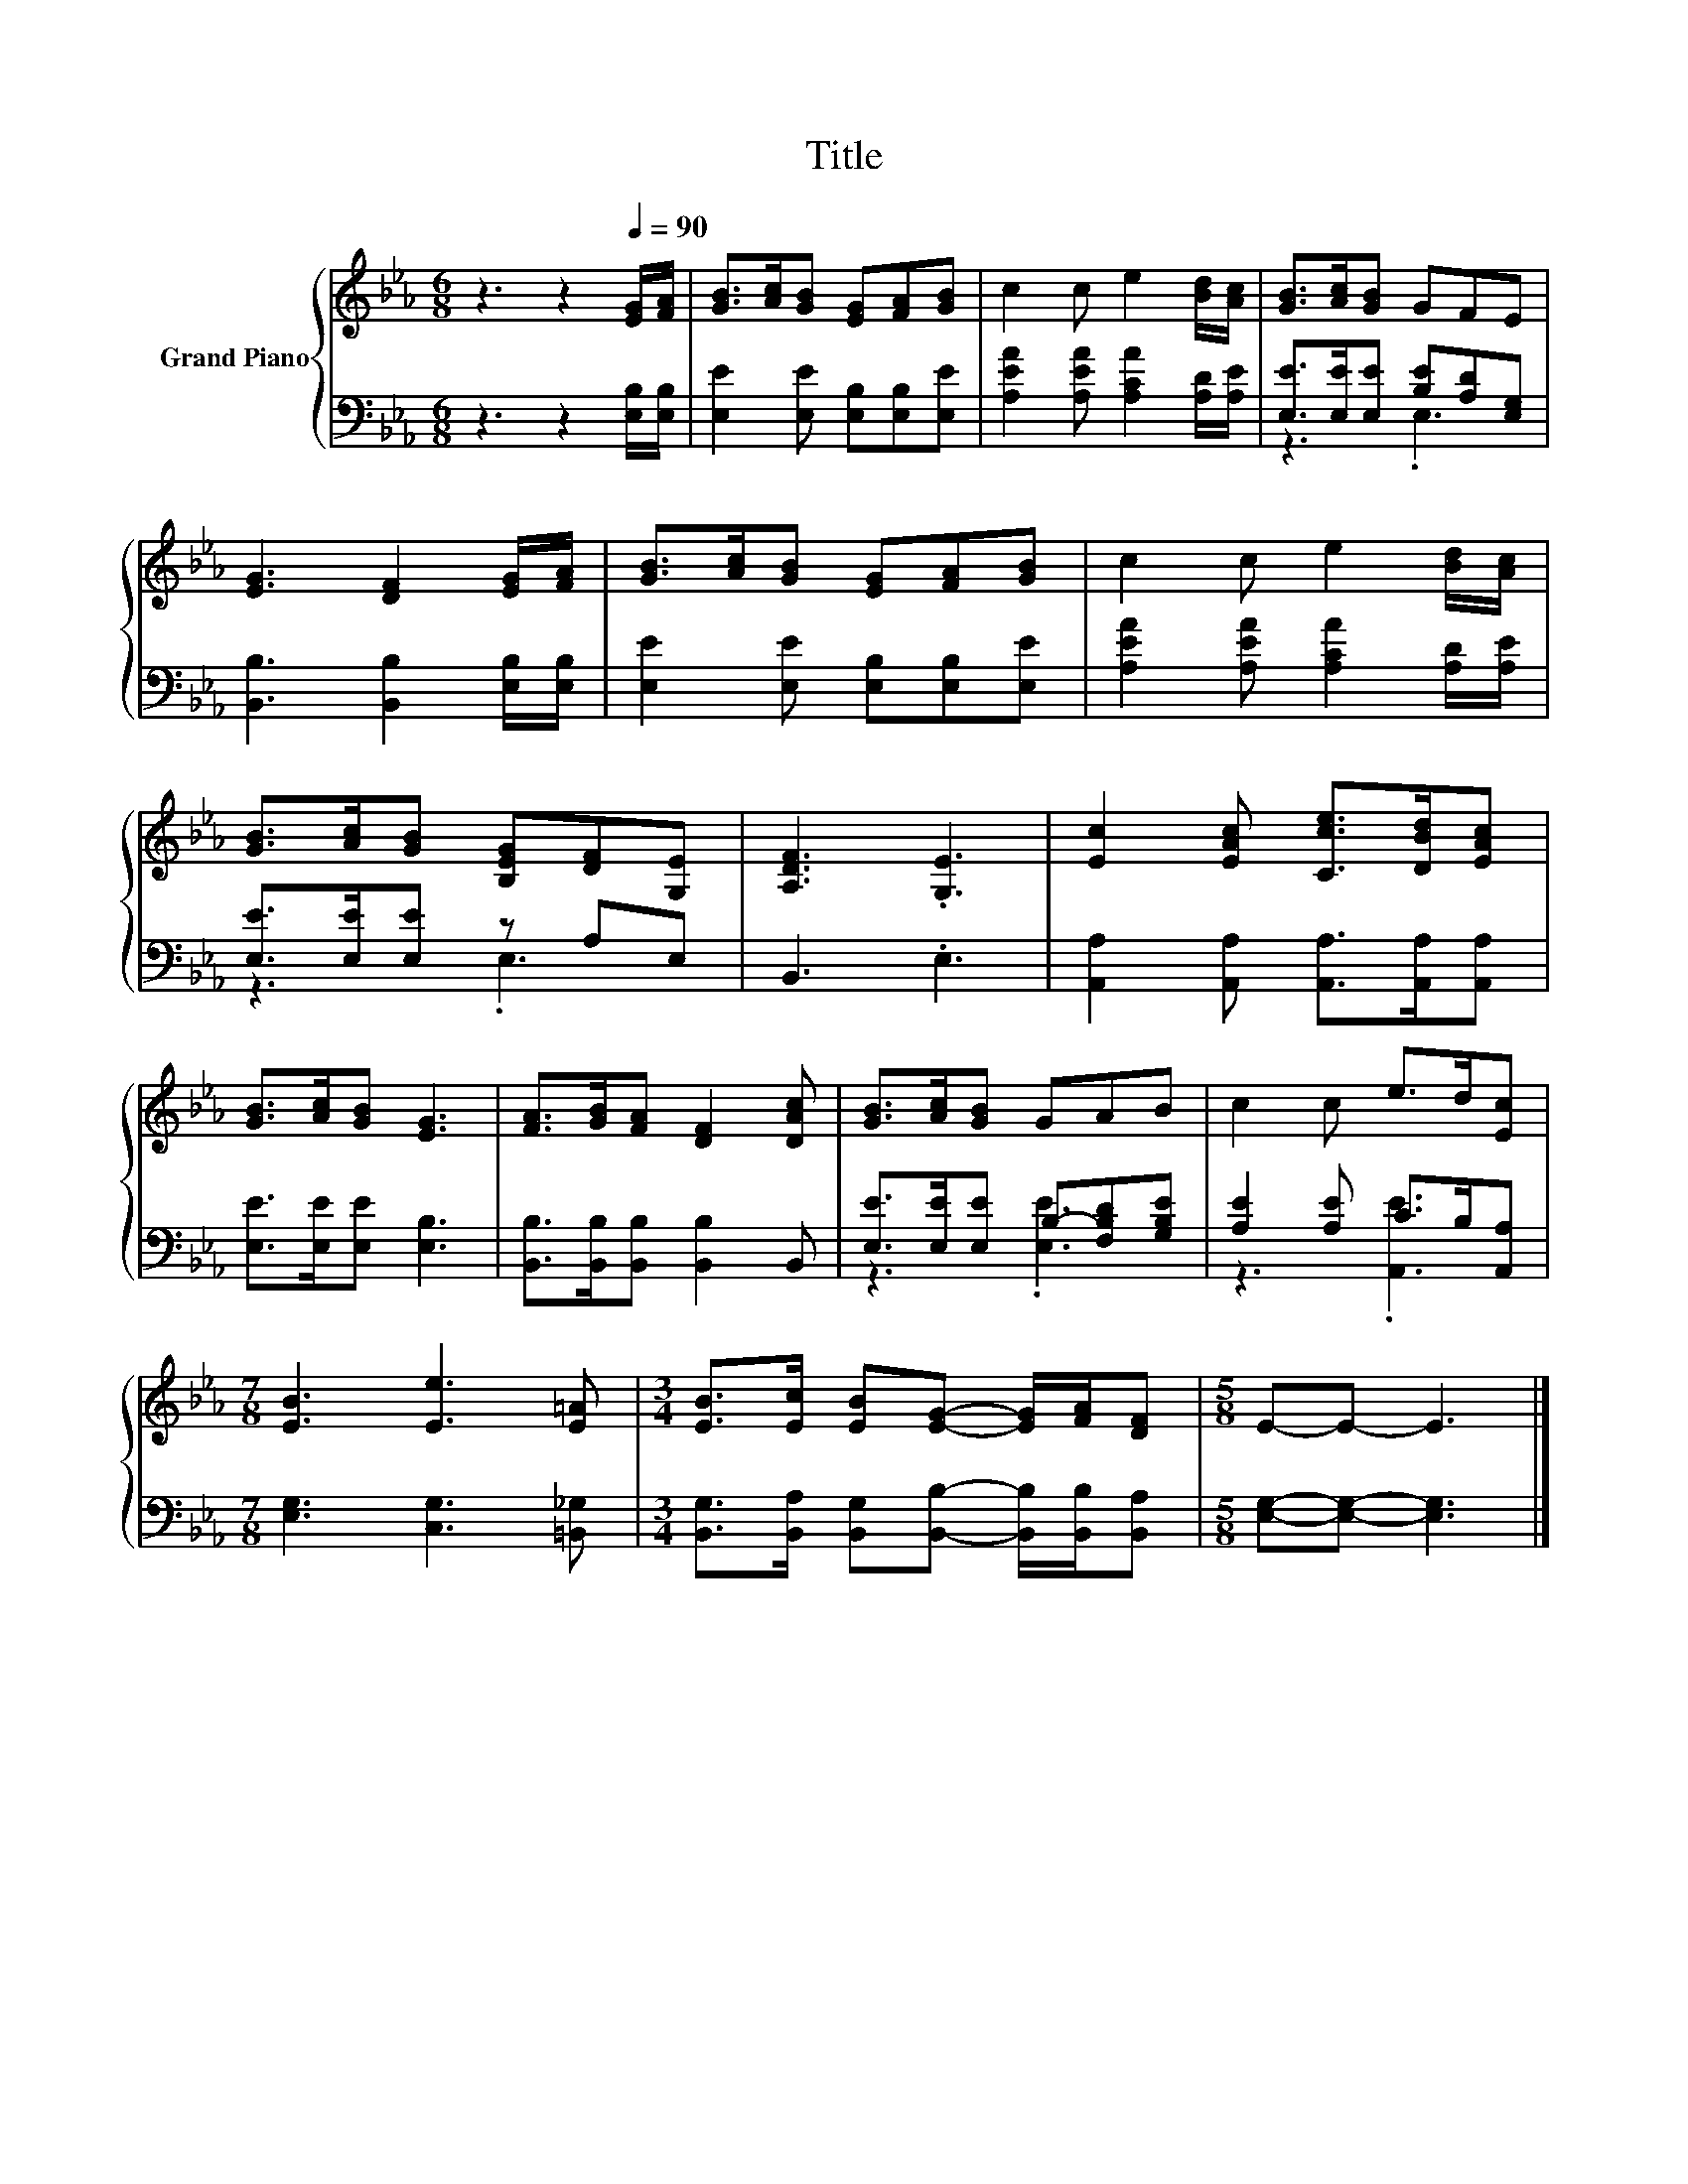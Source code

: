 X:1
T:Title
%%score { 1 | ( 2 3 ) }
L:1/8
M:6/8
K:Eb
V:1 treble nm="Grand Piano"
V:2 bass 
V:3 bass 
V:1
 z3 z2[Q:1/4=90] [EG]/[FA]/ | [GB]>[Ac][GB] [EG][FA][GB] | c2 c e2 [Bd]/[Ac]/ | [GB]>[Ac][GB] GFE | %4
 [EG]3 [DF]2 [EG]/[FA]/ | [GB]>[Ac][GB] [EG][FA][GB] | c2 c e2 [Bd]/[Ac]/ | %7
 [GB]>[Ac][GB] [B,EG][DF][G,E] | [A,DF]3 .[G,E]3 | [Ec]2 [EAc] [Cce]>[DBd][EAc] | %10
 [GB]>[Ac][GB] [EG]3 | [FA]>[GB][FA] [DF]2 [DAc] | [GB]>[Ac][GB] GAB | c2 c e>d[Ec] | %14
[M:7/8] [EB]3 [Ee]3 [E=A] |[M:3/4] [EB]>[Ec] [EB][EG]- [EG]/[FA]/[DF] |[M:5/8] E-E- E3 |] %17
V:2
 z3 z2 [E,B,]/[E,B,]/ | [E,E]2 [E,E] [E,B,][E,B,][E,E] | [A,EA]2 [A,EA] [A,CA]2 [A,D]/[A,E]/ | %3
 [E,E]>[E,E][E,E] [B,E][A,D][E,G,] | [B,,B,]3 [B,,B,]2 [E,B,]/[E,B,]/ | %5
 [E,E]2 [E,E] [E,B,][E,B,][E,E] | [A,EA]2 [A,EA] [A,CA]2 [A,D]/[A,E]/ | [E,E]>[E,E][E,E] z A,E, | %8
 B,,3 .E,3 | [A,,A,]2 [A,,A,] [A,,A,]>[A,,A,][A,,A,] | [E,E]>[E,E][E,E] [E,B,]3 | %11
 [B,,B,]>[B,,B,][B,,B,] [B,,B,]2 B,, | [E,E]>[E,E][E,E] B,-[F,B,D][G,B,E] | %13
 [A,E]2 [A,E] C>B,[A,,A,] |[M:7/8] [E,G,]3 [C,G,]3 [=B,,_G,] | %15
[M:3/4] [B,,G,]>[B,,A,] [B,,G,][B,,B,]- [B,,B,]/[B,,B,]/[B,,A,] |[M:5/8] [E,G,]-[E,G,]- [E,G,]3 |] %17
V:3
 x6 | x6 | x6 | z3 .E,3 | x6 | x6 | x6 | z3 .E,3 | x6 | x6 | x6 | x6 | z3 .[E,E]3 | z3 .[A,,E]3 | %14
[M:7/8] x7 |[M:3/4] x6 |[M:5/8] x5 |] %17

